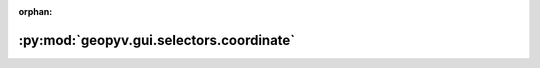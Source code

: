 :orphan:

:py:mod:`geopyv.gui.selectors.coordinate`
=========================================

.. py:module:: geopyv.gui.selectors.coordinate


